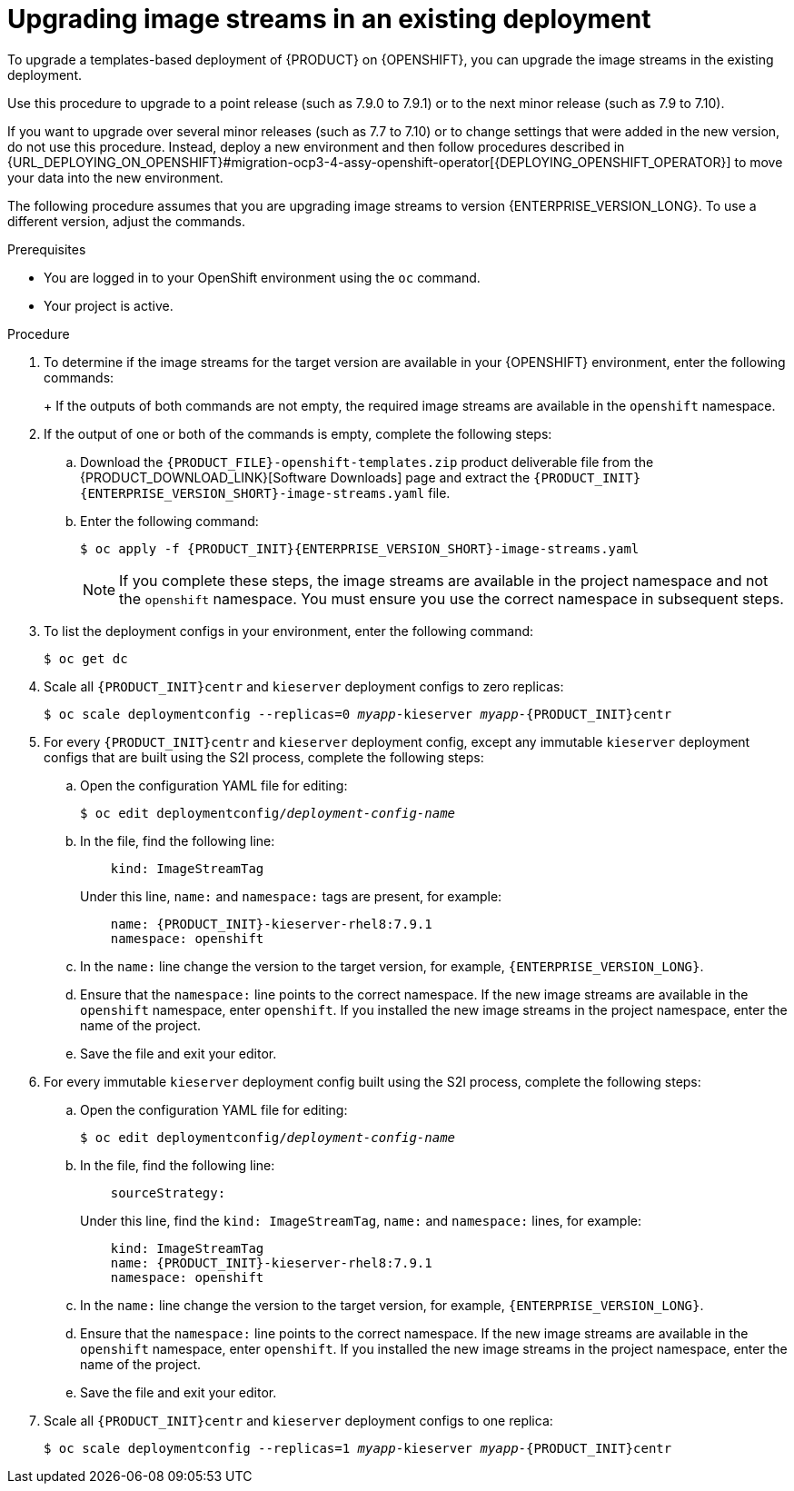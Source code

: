 [id='imagestreams-upgrade-proc_{context}']
= Upgrading image streams in an existing deployment

To upgrade a templates-based deployment of {PRODUCT} on {OPENSHIFT}, you can upgrade the image streams in the existing deployment.

Use this procedure to upgrade to a point release (such as 7.9.0 to 7.9.1) or to the next minor release (such as 7.9 to 7.10). 

If you want to upgrade over several minor releases (such as 7.7 to 7.10) or to change settings that were added in the new version, do not use this procedure. Instead, deploy a new environment and then follow procedures described in {URL_DEPLOYING_ON_OPENSHIFT}#migration-ocp3-4-assy-openshift-operator[{DEPLOYING_OPENSHIFT_OPERATOR}] to move your data into the new environment.

The following procedure assumes that you are upgrading image streams to version {ENTERPRISE_VERSION_LONG}. To use a different version, adjust the commands.

.Prerequisites

* You are logged in to your OpenShift environment using the `oc` command. 
* Your project is active.

.Procedure

. To determine if the image streams for the target version are available in your {OPENSHIFT} environment, enter the following commands:
+
ifdef::DM[]
[subs="attributes,verbatim,macros"]
----
$ oc get imagestreamtag -n openshift | grep {PRODUCT_INIT}{ENTERPRISE_VERSION_SHORT}-{CENTRAL_ONEWORD}-openshift
$ oc get imagestreamtag -n openshift | grep {PRODUCT_INIT}{ENTERPRISE_VERSION_SHORT}-kieserver-openshift
----
endif::DM[]
ifdef::PAM[]
[subs="attributes,verbatim,macros"]
----
$ oc get imagestreamtag -n openshift | grep {PRODUCT_INIT}-{CENTRAL_ONEWORD} | grep {ENTERPRISE_VERSION}
$ oc get imagestreamtag -n openshift | grep {PRODUCT_INIT}-kieserver | grep {ENTERPRISE_VERSION}
----
endif::PAM[]
+
If the outputs of both commands are not empty, the required image streams are available in the `openshift` namespace.
+
. If the output of one or both of the commands is empty, complete the following steps:
.. Download the `{PRODUCT_FILE}-openshift-templates.zip` product deliverable file from the {PRODUCT_DOWNLOAD_LINK}[Software Downloads] page and extract the `{PRODUCT_INIT}{ENTERPRISE_VERSION_SHORT}-image-streams.yaml` file.
..  Enter the following command:
+
[subs="attributes,verbatim,macros"]
----
$ oc apply -f {PRODUCT_INIT}{ENTERPRISE_VERSION_SHORT}-image-streams.yaml
----
+
[NOTE]
====
If you complete these steps, the image streams are available in the project namespace and not the `openshift` namespace. You must ensure you use the correct namespace in subsequent steps.
====
+
. To list the deployment configs in your environment, enter the following command:
+
[subs="attributes,verbatim,macros"]
----
$ oc get dc
----
+
. Scale all `{PRODUCT_INIT}centr` and `kieserver` deployment configs to zero replicas:
+
[subs="attributes,verbatim,macros,quotes"]
----
$ oc scale deploymentconfig --replicas=0 _myapp_-kieserver _myapp_-`{PRODUCT_INIT}centr`
----
+
. For every `{PRODUCT_INIT}centr` and `kieserver` deployment config, except any immutable `kieserver` deployment configs that are built using the S2I process, complete the following steps:
.. Open the configuration YAML file for editing:
+
[subs="attributes,verbatim,macros,quotes"]
----
$ oc edit deploymentconfig/_deployment-config-name_
----
+
.. In the file, find the following line:
+
[subs="attributes,verbatim,macros,quotes"]
----
    kind: ImageStreamTag
----
+
Under this line, `name:` and `namespace:` tags are present, for example:
+
[subs="attributes,verbatim,macros,quotes"]
----
    name: {PRODUCT_INIT}-kieserver-rhel8:7.9.1
    namespace: openshift
----
+
.. In the `name:` line change the version to the target version, for example, `{ENTERPRISE_VERSION_LONG}`.
.. Ensure that the `namespace:` line points to the correct namespace. If the new image streams are available in the `openshift` namespace, enter `openshift`. If you installed the new image streams in the project namespace, enter the name of the project.
.. Save the file and exit your editor.
. For every immutable `kieserver` deployment config built using the S2I process, complete the following steps:
.. Open the configuration YAML file for editing:
+
[subs="attributes,verbatim,macros,quotes"]
----
$ oc edit deploymentconfig/_deployment-config-name_
----
+
.. In the file, find the following line:
+
[subs="attributes,verbatim,macros,quotes"]
----
    sourceStrategy:
----
+
Under this line, find the `kind: ImageStreamTag`, `name:` and `namespace:` lines, for example:
+
[subs="attributes,verbatim,macros,quotes"]
----
    kind: ImageStreamTag
    name: {PRODUCT_INIT}-kieserver-rhel8:7.9.1
    namespace: openshift
----
+
.. In the `name:` line change the version to the target version, for example, `{ENTERPRISE_VERSION_LONG}`.
.. Ensure that the `namespace:` line points to the correct namespace. If the new image streams are available in the `openshift` namespace, enter `openshift`. If you installed the new image streams in the project namespace, enter the name of the project.
.. Save the file and exit your editor.
. Scale all `{PRODUCT_INIT}centr` and `kieserver` deployment configs to one replica:
+
[subs="attributes,verbatim,macros,quotes"]
----
$ oc scale deploymentconfig --replicas=1 _myapp_-kieserver _myapp_-`{PRODUCT_INIT}centr`
----
